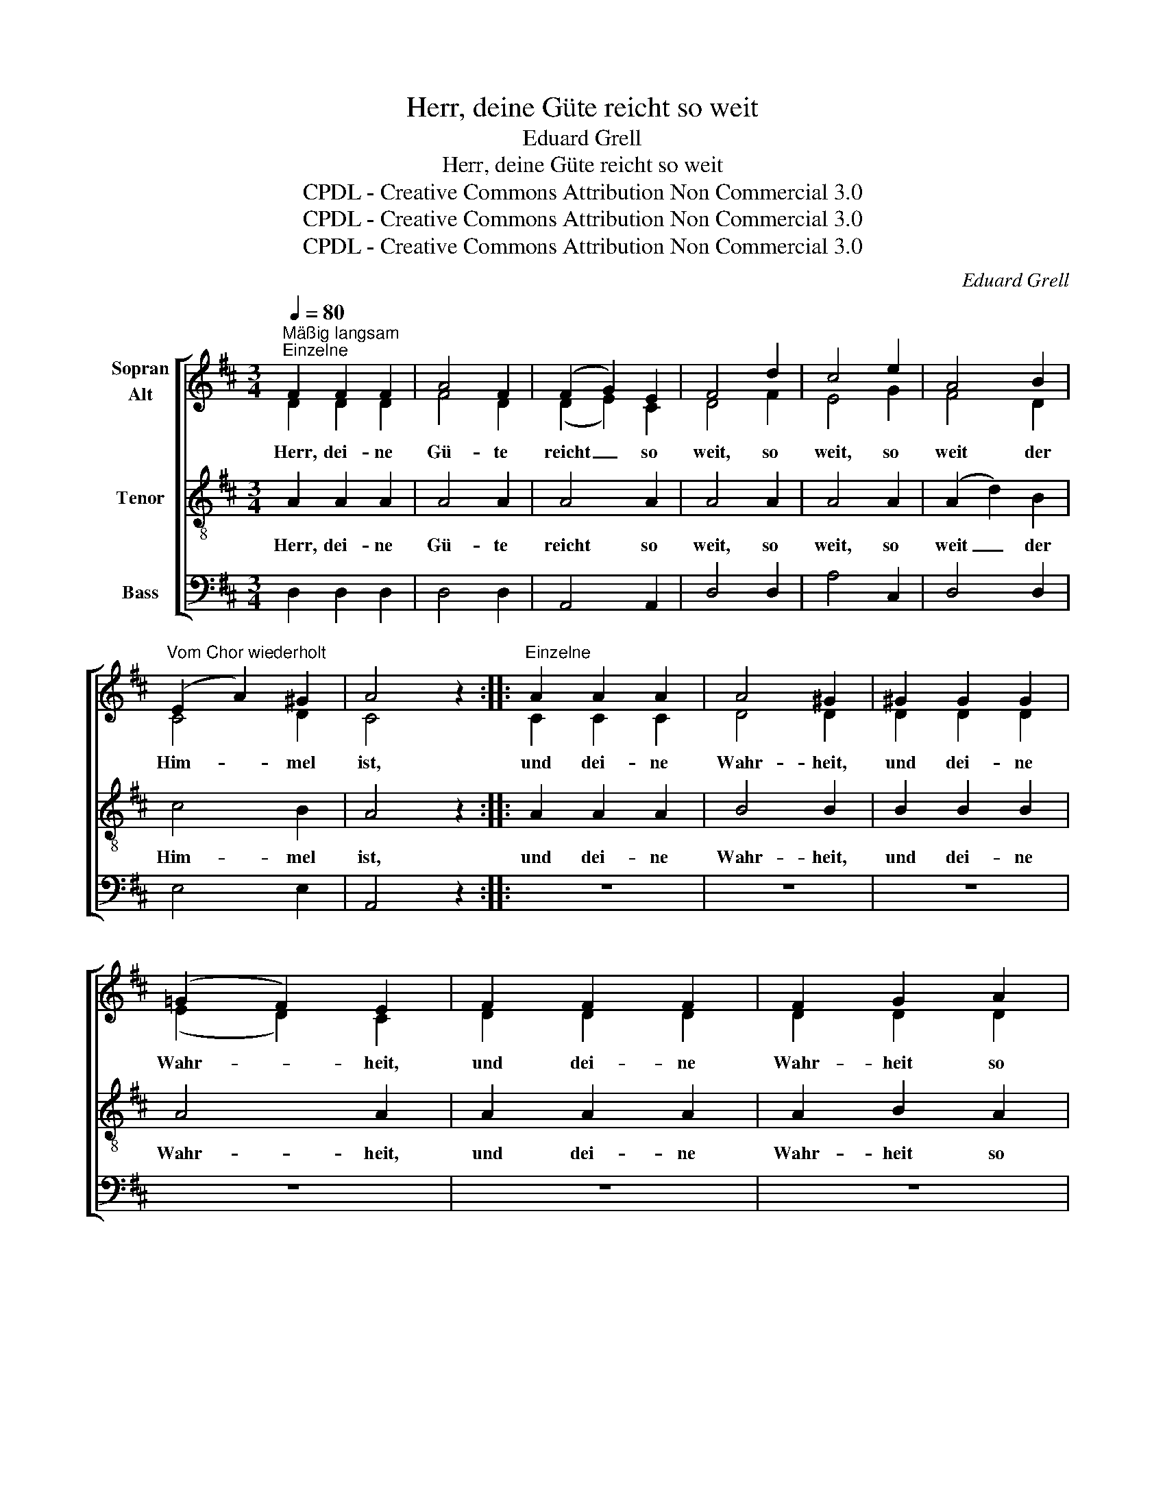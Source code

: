 X:1
T:Herr, deine Güte reicht so weit
T:Eduard Grell
T:Herr, deine Güte reicht so weit
T:CPDL - Creative Commons Attribution Non Commercial 3.0
T:CPDL - Creative Commons Attribution Non Commercial 3.0
T:CPDL - Creative Commons Attribution Non Commercial 3.0
C:Eduard Grell
Z:CPDL - Creative Commons Attribution Non Commercial 3.0
%%score [ ( 1 2 ) 3 4 ]
L:1/8
Q:1/4=80
M:3/4
K:D
V:1 treble nm="Sopran\nAlt"
V:2 treble 
V:3 treble-8 nm="Tenor"
V:4 bass nm="Bass"
V:1
"^Mäßig langsam""^Einzelne" F2 F2 F2 | A4 F2 | (F2 G2) E2 | F4 d2 | c4 e2 | A4 B2 | %6
w: Herr, dei- ne|Gü- te|reicht _ so|weit, so|weit, so|weit der|
"^Vom Chor wiederholt" (E2 A2) ^G2 | A4 z2 ::"^Einzelne" A2 A2 A2 | A4 ^G2 | ^G2 G2 G2 | %11
w: Him- * mel|ist,|und dei- ne|Wahr- heit,|und dei- ne|
 (=G2 F2) E2 | F2 F2 F2 | F2 G2 A2 | B4 A2 | (^G2 d2) G2 | (A2 ^G2 =G2) |"^Chor" F2 F2 F2 | A4 F2 | %19
w: Wahr- * heit,|und dei- ne|Wahr- heit so|weit die|Wol- * ken|gehn. _ _|Herr, dei- ne|Gü- te|
 (F2 G2) E2 | F4 d2 | c4 e2 | A4 d2 | F3 G EF |1 D4 z2 :|2[M:4/4] D2 F2 F2 F2 || (G6 E2 | %27
w: reicht _ so|weit, so|weit, so|weit der|Him- * mel *|ist.|ist. Hal- le- lu-|ja, _|
 F2) d2 d2 d2 | (e6 c2 | d2) d2 d2 d2 | d4 e4 | d4 c4 | d2 F2 F2 F2 | (G6 E2 | F2) d2 d2 d2 | %35
w: _ Hal- le- lu-|ja, _|_ Hal- le- lu-|ja, Hal-|le- lu-|ja, Hal- le- lu-|ja, _|_ Hal- le- lu-|
 (e6 c2 | d2) d2 d2 d2 | d4 e4 | d4 c4 | d4 z2 d2 | c6 c2 | d4 B4 | A4 c4 | !fermata!d8 |] %44
w: ja, _|_ Hal- le- lu-|ja, Hal-|le- lu-|ja, Hal-|le- lu-|ja, Hal-|le- lu-|ja!|
V:2
 D2 D2 D2 | F4 D2 | (D2 E2) C2 | D4 F2 | E4 G2 | F4 D2 | C4 D2 | C4 x2 :: C2 C2 C2 | D4 D2 | %10
 D2 D2 D2 | (E2 D2) C2 | D2 D2 D2 | D2 D2 D2 | D4 D2 | D4 D2 | (C2 D2 E2) | D2 D2 D2 | F4 D2 | %19
 (D2 E2) C2 | D4 F2 | E4 G2 | (F2 E2) D2 | D4 C2 |1 D4 x2 :|2[M:4/4] D2 D2 D2 D2 || (E6 C2 | %27
 D2) F2 F2 F2 | (G6 E2 | F2) F2 G2 A2 | B4 G4 | F4 E4 | F2 D2 D2 D2 | (E6 C2 | D2) F2 F2 F2 | %35
 (G6 E2 | F2) F2 G2 A2 | B4 G4 | F4 E4 | F4 x2 F2 | E6 G2 | F4 G4 | F4 E4 | F8 |] %44
V:3
 A2 A2 A2 | A4 A2 | A4 A2 | A4 A2 | A4 A2 | (A2 d2) B2 | c4 B2 | A4 z2 :: A2 A2 A2 | B4 B2 | %10
w: Herr, dei- ne|Gü- te|reicht so|weit, so|weit, so|weit _ der|Him- mel|ist,|und dei- ne|Wahr- heit,|
 B2 B2 B2 | A4 A2 | A2 A2 A2 | A2 B2 A2 | G4 A2 | B4 B2 | (A2 B2 c2) | A2 A2 A2 | A4 A2 | A4 A2 | %20
w: und dei- ne|Wahr- heit,|und dei- ne|Wahr- heit so|weit die|Wol- ken|gehn. _ _|Herr, dei- ne|Gü- te|reicht so|
 A4 A2 | A4 A2 | (A2 G2) F2 | A4 G2 |1 F4 z2 :|2[M:4/4] F2 z2 z4 || z2 A2 A2 A2 | A2 z2 z4 | %28
w: weit, so|weit, so|weit _ der|Him- mel|ist.|ist.|Hal- le- lu-|ja,|
 z2 A2 A2 A2 | A2 A2 B2 A2 | G4 G4 | A4 A4 | A4 z4 | z2 A2 A2 A2 | A2 z2 z4 | z2 A2 A2 A2 | %36
w: Hal- le- lu-|ja, Hal- le- lu-|ja, Hal-|le- lu-|ja,|Hal- le- lu-|ja,|Hal- le- lu-|
 A2 A2 B2 A2 | G4 G4 | A4 A4 | A4 z2 A2 | A6 A2 | d4 d4 | A4 A4 | !fermata!A8 |] %44
w: ja, Hal- le- lu-|ja, Hal-|le- lu-|ja, Hal-|le- lu-|ja, Hal-|le- lu-|ja!|
V:4
 D,2 D,2 D,2 | D,4 D,2 | A,,4 A,,2 | D,4 D,2 | A,4 C,2 | D,4 D,2 | E,4 E,2 | A,,4 z2 :: z6 | z6 | %10
 z6 | z6 | z6 | z6 | z6 | z6 | z6 | D,2 D,2 D,2 | D,4 D,2 | A,,4 A,,2 | D,4 D,2 | A,4 C,2 | %22
 D,4 D,2 | A,,4 A,,2 |1 D,4 z2 :|2[M:4/4] D,2 z2 z4 || z2 A,,2 A,,2 A,,2 | D,2 z2 z4 | %28
 z2 A,,2 A,,2 A,,2 | D,2 D,2 D,2 D,2 | G,4 E,4 | A,4 A,,4 | D,4 z4 | z2 A,,2 A,,2 A,,2 | %34
 D,2 z2 z4 | z2 A,,2 A,,2 A,,2 | D,2 D,2 D,2 D,2 | G,4 E,4 | A,4 A,,4 | D,4 z2 D,2 | A,6 A,2 | %41
 B,4 G,4 | A,4 A,4 | !fermata!D,8 |] %44

